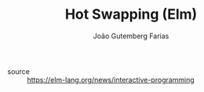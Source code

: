 #+TITLE: Hot Swapping (Elm)
#+AUTHOR: João Gutemberg Farias
#+EMAIL: joao.gutemberg.farias@gmail.com
#+CREATED: [2021-07-25 Sun 10:48]
#+LAST_MODIFIED: [2021-07-25 Sun 10:49]
#+ROAM_TAGS: 

- source :: https://elm-lang.org/news/interactive-programming

